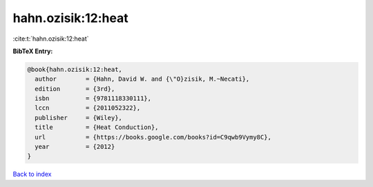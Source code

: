 hahn.ozisik:12:heat
===================

:cite:t:`hahn.ozisik:12:heat`

**BibTeX Entry:**

.. code-block:: bibtex

   @book{hahn.ozisik:12:heat,
     author        = {Hahn, David W. and {\"O}zisik, M.~Necati},
     edition       = {3rd},
     isbn          = {9781118330111},
     lccn          = {2011052322},
     publisher     = {Wiley},
     title         = {Heat Conduction},
     url           = {https://books.google.com/books?id=C9qwb9Vymy8C},
     year          = {2012}
   }

`Back to index <../By-Cite-Keys.html>`_
